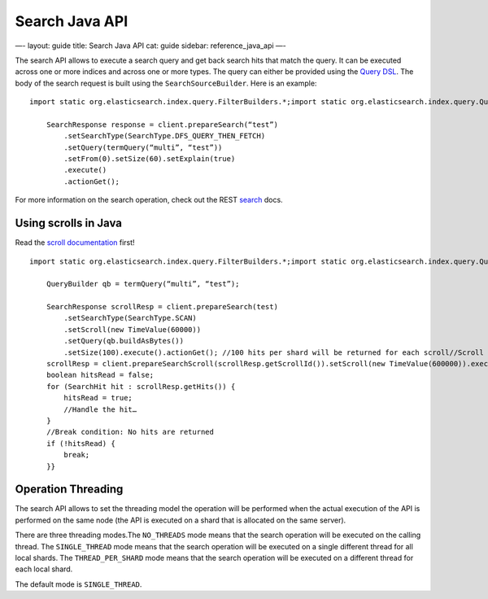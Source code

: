 
=================
 Search Java API 
=================




—-
layout: guide
title: Search Java API
cat: guide
sidebar: reference\_java\_api
—-

The search API allows to execute a search query and get back search hits
that match the query. It can be executed across one or more indices and
across one or more types. The query can either be provided using the
`Query DSL <query-dsl.html>`_. The body of the search request is built
using the ``SearchSourceBuilder``. Here is an example:

::

    import static org.elasticsearch.index.query.FilterBuilders.*;import static org.elasticsearch.index.query.QueryBuilders.*;

        SearchResponse response = client.prepareSearch(“test”)
            .setSearchType(SearchType.DFS_QUERY_THEN_FETCH)
            .setQuery(termQuery(“multi”, “test”))
            .setFrom(0).setSize(60).setExplain(true)
            .execute()
            .actionGet();

For more information on the search operation, check out the REST
`search </guide/reference/api/search/>`_ docs.

Using scrolls in Java
=====================

Read the `scroll
documentation </guide/reference/api/search/scroll.html>`_ first!

::

    import static org.elasticsearch.index.query.FilterBuilders.*;import static org.elasticsearch.index.query.QueryBuilders.*;

        QueryBuilder qb = termQuery(“multi”, “test”);

        SearchResponse scrollResp = client.prepareSearch(test)
            .setSearchType(SearchType.SCAN)
            .setScroll(new TimeValue(60000))
            .setQuery(qb.buildAsBytes())
            .setSize(100).execute().actionGet(); //100 hits per shard will be returned for each scroll//Scroll until no hits are returnedwhile (true) {
        scrollResp = client.prepareSearchScroll(scrollResp.getScrollId()).setScroll(new TimeValue(600000)).execute().actionGet();
        boolean hitsRead = false;
        for (SearchHit hit : scrollResp.getHits()) {
            hitsRead = true;
            //Handle the hit…
        }
        //Break condition: No hits are returned
        if (!hitsRead) {
            break;
        }}

Operation Threading
===================

The search API allows to set the threading model the operation will be
performed when the actual execution of the API is performed on the same
node (the API is executed on a shard that is allocated on the same
server).

There are three threading modes.The ``NO_THREADS`` mode means that the
search operation will be executed on the calling thread. The
``SINGLE_THREAD`` mode means that the search operation will be executed
on a single different thread for all local shards. The
``THREAD_PER_SHARD`` mode means that the search operation will be
executed on a different thread for each local shard.

The default mode is ``SINGLE_THREAD``.



